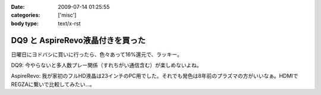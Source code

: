 :date: 2009-07-14 01:25:55
:categories: ['misc']
:body type: text/x-rst

=================================
DQ9 と AspireRevo液晶付きを買った
=================================

日曜日にヨドバシに買いに行ったら、色々あって16%還元で、ラッキー。


DQ9: 今やらないと多人数プレー関係（すれちがい通信含む）が楽しめないよね。

AspireRevo: 我が家初のフルHD液晶は23インチのPC用でした。それでも発色は8年前のプラズマの方がいいなぁ。HDMIでREGZAに繋いで比較してみたい...。


.. :extend type: text/html
.. :extend:
